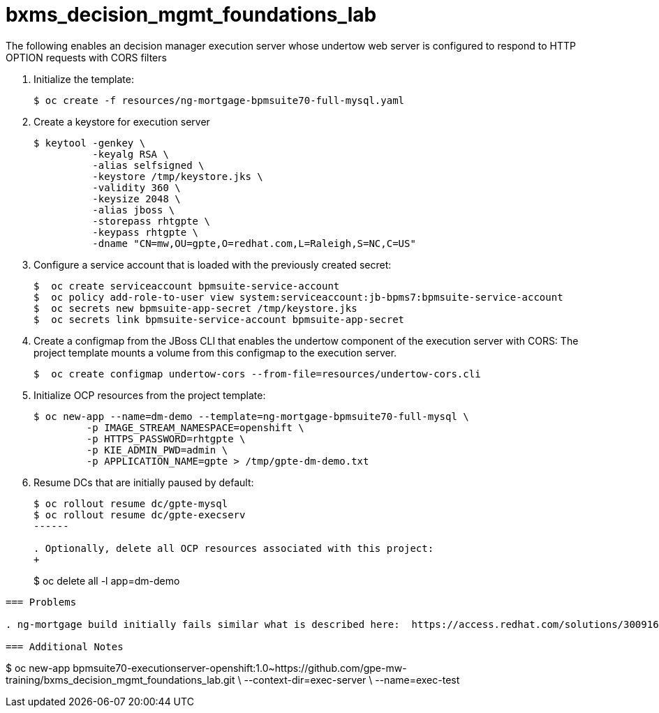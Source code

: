 :scrollbar:
:data-uri:
:toc2:
:linkattrs:

= bxms_decision_mgmt_foundations_lab


The following enables an decision manager execution server whose undertow web server is configured to respond to HTTP OPTION requests with CORS filters

. Initialize the template:
+
-----
$ oc create -f resources/ng-mortgage-bpmsuite70-full-mysql.yaml
-----

. Create a keystore for execution server
+
-----
$ keytool -genkey \
          -keyalg RSA \
          -alias selfsigned \
          -keystore /tmp/keystore.jks \
          -validity 360 \
          -keysize 2048 \
          -alias jboss \
          -storepass rhtgpte \
          -keypass rhtgpte \
          -dname "CN=mw,OU=gpte,O=redhat.com,L=Raleigh,S=NC,C=US"
-----

. Configure a service account that is loaded with the previously created secret:
+
-----
$  oc create serviceaccount bpmsuite-service-account
$  oc policy add-role-to-user view system:serviceaccount:jb-bpms7:bpmsuite-service-account
$  oc secrets new bpmsuite-app-secret /tmp/keystore.jks
$  oc secrets link bpmsuite-service-account bpmsuite-app-secret
-----

. Create a configmap from the JBoss CLI that enables the undertow component of the execution server with CORS:
The project template mounts a volume from this configmap to the execution server.
+
-----
$  oc create configmap undertow-cors --from-file=resources/undertow-cors.cli
-----

. Initialize OCP resources from the project template:
+
-----
$ oc new-app --name=dm-demo --template=ng-mortgage-bpmsuite70-full-mysql \
         -p IMAGE_STREAM_NAMESPACE=openshift \
         -p HTTPS_PASSWORD=rhtgpte \
         -p KIE_ADMIN_PWD=admin \
         -p APPLICATION_NAME=gpte > /tmp/gpte-dm-demo.txt
-----

. Resume DCs that are initially paused by default:
+
-----
$ oc rollout resume dc/gpte-mysql
$ oc rollout resume dc/gpte-execserv
------

. Optionally, delete all OCP resources associated with this project:
+
-----
$ oc delete all -l app=dm-demo
-----

=== Problems

. ng-mortgage build initially fails similar what is described here:  https://access.redhat.com/solutions/3009161

=== Additional Notes

-----
$ oc new-app bpmsuite70-executionserver-openshift:1.0~https://github.com/gpe-mw-training/bxms_decision_mgmt_foundations_lab.git \
--context-dir=exec-server \
--name=exec-test
-----
